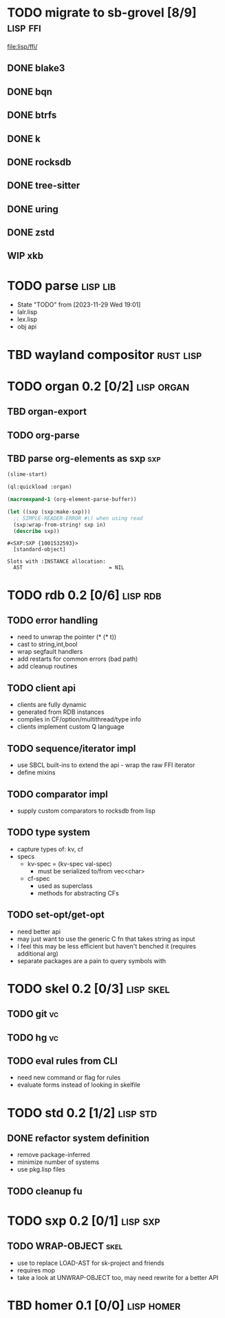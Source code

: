 * TODO migrate to sb-grovel [8/9]                                  :lisp:ffi:
:LOGBOOK:
- State "TODO"       from              [2023-11-27 Mon 23:42]
:END:
:PROPERTIES:
:CUSTOM_ID: bb365025-e5e7-4407-acba-32e30d1a245a
:END:
[[file:lisp/ffi/]]
** DONE blake3
:LOGBOOK:
- State "TODO"       from              [2023-11-29 Wed 19:00]
- State "DONE"       from "TODO"       [2023-12-09 Sat 01:57]
:END:
:PROPERTIES:
:CUSTOM_ID: 656c2683-8780-407c-b955-3defc4959595
:END:
** DONE bqn
:LOGBOOK:
- State "TODO"       from              [2023-11-29 Wed 19:00]
- State "DONE"       from "TODO"       [2023-12-09 Sat 01:57]
:END:
:PROPERTIES:
:CUSTOM_ID: b4757746-525b-49e4-b8ac-677375867d8f
:END:
** DONE btrfs
:LOGBOOK:
- State "TODO"       from              [2023-11-29 Wed 19:00]
- State "DONE"       from "TODO"       [2023-12-09 Sat 01:57]
:END:
:PROPERTIES:
:CUSTOM_ID: b3b411fe-6b2d-4338-9e23-83536336a487
:END:
** DONE k
:LOGBOOK:
- State "TODO"       from              [2023-11-29 Wed 19:00]
- State "DONE"       from "TODO"       [2023-12-09 Sat 01:57]
:END:
:PROPERTIES:
:CUSTOM_ID: 8a463084-efa0-4535-8239-b1c4955bde4c
:END:
** DONE rocksdb
:LOGBOOK:
- State "TODO"       from              [2023-11-29 Wed 19:00]
- State "DONE"       from "TODO"       [2023-12-09 Sat 01:57]
:END:
:PROPERTIES:
:CUSTOM_ID: 2d4d70af-228f-424c-8374-9fc8ed5c6f92
:END:
** DONE tree-sitter
:LOGBOOK:
- State "TODO"       from              [2023-11-29 Wed 19:00]
- State "DONE"       from "TODO"       [2023-12-09 Sat 01:57]
:END:
:PROPERTIES:
:CUSTOM_ID: 0cdf3412-cb00-4069-8e1b-b49c736377cf
:END:
** DONE uring
:LOGBOOK:
- State "TODO"       from              [2023-11-29 Wed 19:00]
- State "DONE"       from "TODO"       [2023-12-09 Sat 01:57]
:END:
:PROPERTIES:
:CUSTOM_ID: 45a52407-ccaf-4ea1-99c4-d6f7ba0b2731
:END:
** DONE zstd
:LOGBOOK:
- State "TODO"       from              [2023-11-29 Wed 19:00]
- State "DONE"       from "TODO"       [2023-12-09 Sat 01:57]
:END:
:PROPERTIES:
:CUSTOM_ID: 6ade8dd8-83b1-470d-a0da-a352ce4c2d06
:END:
** WIP xkb
:LOGBOOK:
- State "TODO"       from              [2023-11-29 Wed 19:27]
- State "WIP"        from "TODO"       [2023-12-10 Sun 22:47]
:END:
:PROPERTIES:
:CUSTOM_ID: af778a5f-4834-4f0c-ae53-36d35cb98d8c
:END:
* TODO parse                                                       :lisp:lib:
:LOGBOOK:
- State "TODO"       from "TODO"       [2023-12-13 Wed 18:24]
:END:
:PROPERTIES:
:ID: parse
:CUSTOM_ID: 8f54a69e-b256-4efd-98e8-75b4892f12b8
:END:
- State "TODO"       from              [2023-11-29 Wed 19:01]
- lalr.lisp
- lex.lisp
- obj api
* TBD wayland compositor                                          :rust:lisp:
:LOGBOOK:
- State "TBD"        from "TODO"       [2023-11-29 Wed 21:25]
:END:
:PROPERTIES:
:CUSTOM_ID: e18a90d7-10bc-44d3-8508-56483d29d385
:END:
* TODO organ 0.2 [0/2]                                           :lisp:organ:
:LOGBOOK:
- State "TODO"       from              [2023-11-29 Wed 21:25]
:END:
:PROPERTIES:
:CUSTOM_ID: 4e7c55dc-e2fa-458f-ad3b-942b9aa336a4
:END:
** TBD organ-export
:LOGBOOK:
- State "TBD"        from "TODO"       [2023-11-29 Wed 21:24]
:END:
:PROPERTIES:
:CUSTOM_ID: 189584f5-fc22-4129-bd47-5d494a088684
:END:
** TODO org-parse
:LOGBOOK:
- State "TODO"       from              [2023-11-29 Wed 21:26]
:END:
:PROPERTIES:
:DEPENDENCIES: parse
:HOOKS: organ-export
:CUSTOM_ID: 63774177-9730-4961-8535-414fac7a6f4f
:END:
** TBD parse org-elements as sxp                                        :sxp:
:LOGBOOK:
- State "TODO"       from              [2023-09-25 Mon 15:23]
- State "TBD"        from "TODO"       [2023-12-13 Wed 18:10]
:END:
#+name: oe-init
#+begin_src emacs-lisp :results silent
  (slime-start)
#+end_src

#+begin_src lisp :results silent
  (ql:quickload :organ)
#+end_src

#+name: oe-form
#+begin_src emacs-lisp :results output replace
  (macroexpand-1 (org-element-parse-buffer))
#+end_src

#+RESULTS: oe-form

#+name: oe-sxp
#+begin_src lisp :results output :var in=oe-form()
  (let ((sxp (sxp:make-sxp)))
    ;; SIMPLE-READER-ERROR #\) when using read
    (sxp:wrap-from-string! sxp in)
    (describe sxp))
#+end_src

#+RESULTS: oe-sxp
: #<SXP:SXP {1001532593}>
:   [standard-object]
: 
: Slots with :INSTANCE allocation:
:   AST                            = NIL

* TODO rdb 0.2 [0/6]                                               :lisp:rdb:
:LOGBOOK:
- State "TODO"       from "TODO"       [2023-12-13 Wed 18:26]
:END:
** TODO error handling
:LOGBOOK:
- State "TODO"       from              [2023-12-10 Sun 22:57]
:END:
- need to unwrap the pointer (* (* t))
- cast to string,int,bool
- wrap segfault handlers
- add restarts for common errors (bad path)
- add cleanup routines
** TODO client api
:LOGBOOK:
- State "TODO"       from              [2023-12-10 Sun 22:59]
:END:
- clients are fully dynamic
- generated from RDB instances
- compiles in CF/option/multithread/type info
- clients implement custom Q language
** TODO sequence/iterator impl
:LOGBOOK:
- State "TODO"       from              [2023-12-10 Sun 23:09]
:END:
- use SBCL built-ins to extend the api - wrap the raw FFI iterator
- define mixins
** TODO comparator impl
:LOGBOOK:
- State "TODO"       from              [2023-12-10 Sun 23:11]
:END:
- supply custom comparators to rocksdb from lisp
** TODO type system
:LOGBOOK:
- State "TODO"       from              [2023-12-10 Sun 23:12]
:END:
- capture types of: kv, cf
- specs
  - kv-spec = (kv-spec val-spec)
    - must be serialized to/from vec<char>
  - cf-spec
    - used as superclass
    - methods for abstracting CFs
** TODO set-opt/get-opt
:LOGBOOK:
- State "TODO"       from              [2023-12-16 Sat 00:49]
:END:
- need better api
- may just want to use the generic C fn that takes string as input
- I feel this may be less efficient but haven't benched it (requires additional arg)
- separate packages are a pain to query symbols with

* TODO skel 0.2 [0/3]                                             :lisp:skel:
:LOGBOOK:
- State "TODO"       from              [2023-12-16 Sat 00:55]
:END:
** TODO git                                                              :vc:
:LOGBOOK:
- State "TODO"       from              [2023-12-16 Sat 00:55]
:END:
** TODO hg                                                               :vc:
:LOGBOOK:
- State "TODO"       from              [2023-12-16 Sat 00:56]
:END:
** TODO eval rules from CLI
:LOGBOOK:
- State "TODO"       from              [2023-12-16 Sat 00:56]
:END:
- need new command or flag for rules
- evaluate forms instead of looking in skelfile
* TODO std 0.2 [1/2]                                               :lisp:std:
:LOGBOOK:
- State "TODO"       from              [2023-12-12 Tue 19:49]
:END:
** DONE refactor system definition
:LOGBOOK:
- State "TODO"       from              [2023-12-13 Wed 15:17]
- State "DONE"       from "TODO"       [2023-12-13 Wed 19:38]
:END:
- remove package-inferred
- minimize number of systems
- use pkg.lisp files
** TODO cleanup fu
:LOGBOOK:
- State "TODO"       from              [2023-12-13 Wed 19:39]
:END:
* TODO sxp 0.2 [0/1]                                               :lisp:sxp:
:LOGBOOK:
- State "TODO"       from              [2023-12-12 Tue 19:49]
:END:
** TODO WRAP-OBJECT                                                    :skel:
:LOGBOOK:
- State "TODO"       from              [2023-12-12 Tue 19:49]
:END:
- use to replace LOAD-AST for sk-project and friends
- requires mop
- take a look at UNWRAP-OBJECT too, may need rewrite for a better API

* TBD homer 0.1 [0/0]                                            :lisp:homer:
:LOGBOOK:
- State "TBD"        from "TODO"       [2023-12-12 Tue 19:53]
:END:
